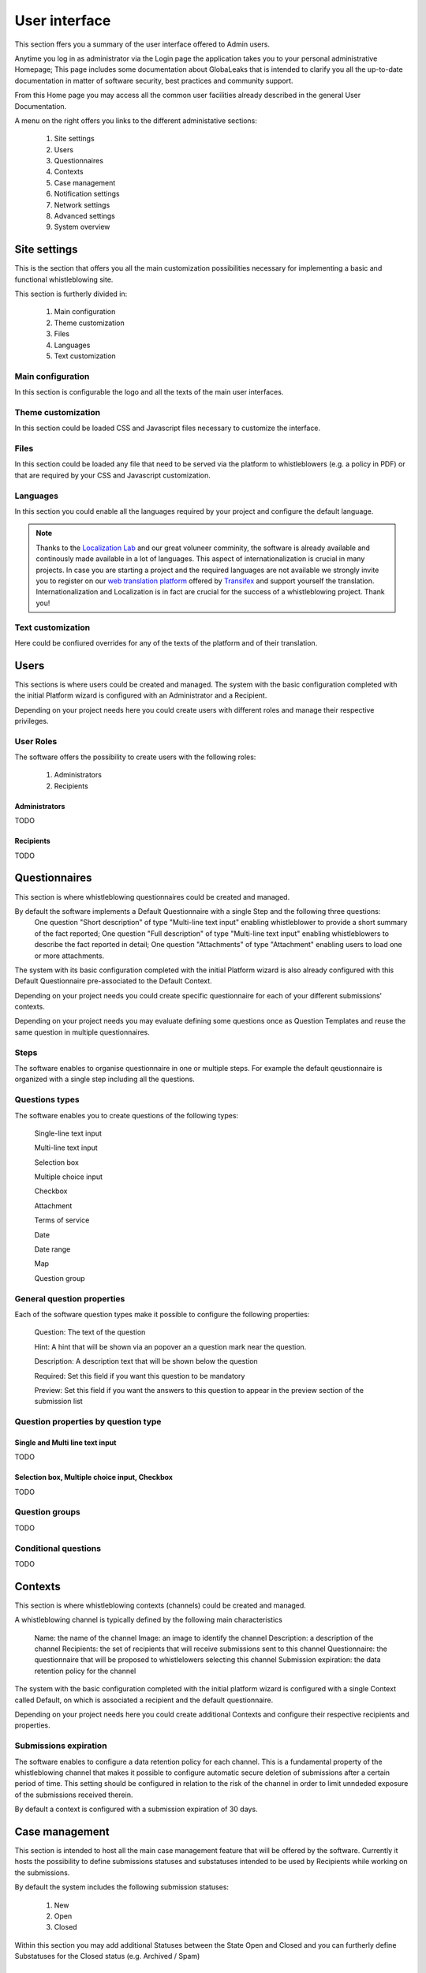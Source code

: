 ===============================
User interface
===============================
This section ffers you a summary of the user interface offered to Admin users.

Anytime you log in as administrator via the Login page the application takes you to your personal administrative Homepage; This page includes some documentation about GlobaLeaks that is intended to clarify you all the up-to-date documentation in matter of software security, best practices and community support.

From this Home page you may access all the common user facilities already described in the general User Documentation.

.. image:: imgs/home.png

A menu on the right offers you links to the different administative sections:

   1. Site settings

   2. Users

   3. Questionnaires

   4. Contexts

   5. Case management

   6. Notification settings

   7. Network settings

   8. Advanced settings

   9. System overview

Site settings
-------------
This is the section that offers you all the main customization possibilities necessary for implementing a basic and functional whistleblowing site.

This section is furtherly divided in:

   1. Main configuration

   2. Theme customization

   3. Files

   4. Languages

   5. Text customization

Main configuration
..................
In this section is configurable the logo and all the texts of the main user interfaces.

.. image:: imgs/site_settings.png

Theme customization
...................
In this section could be loaded CSS and Javascript files necessary to customize the interface.

.. image:: imgs/theme_customization.png

Files
.....
In this section could be loaded any file that need to be served via the platform to whistleblowers (e.g. a policy in PDF) or that are required by your CSS and Javascript customization.

.. image:: imgs/files.png

Languages
.........
In this section you could enable all the languages required by your project and configure the default language.

.. note::
   Thanks to the `Localization Lab <https://www.localizationlab.org/>`_ and our great voluneer comminity, the software is already available and continously made available in a lot of languages. This aspect of internationalization is crucial in many projects. In case you are starting a project and the required languages are not available we strongly invite you to register on our `web translation platform <https://www.transifex.com/otf/globaleaks/>`_ offered by `Transifex <https://www.transifex.com/otf/globaleaks/>`_ and support yourself the translation. Internationalization and Localization is in fact are crucial for the success of a whistleblowing project. Thank you!

.. image:: imgs/languages.png

Text customization
..................
Here could be confiured overrides for any of the texts of the platform and of their translation.

.. image:: imgs/text_customization.png

Users
-----
This sections is where users could be created and managed.
The system with the basic configuration completed with the initial Platform wizard is configured with an Administrator and a Recipient.

Depending on your project needs here you could create users with different roles and manage their respective privileges.

.. image:: imgs/users.png

User Roles
..........
The software offers the possibility to create users with the following roles:

   1. Administrators

   2. Recipients

Administrators
++++++++++++++
TODO

Recipients
++++++++++++++
TODO

Questionnaires
--------------
This section is where whistleblowing questionnaires could be created and managed.

By default the software implements a Default Questionnaire with a single Step and the following three questions:
   One question "Short description" of type "Multi-line text input" enabling whistleblower to provide a short summary of the fact reported;
   One question "Full description" of type "Multi-line text input" enabling whistleblowers to describe the fact reported in detail;
   One question "Attachments" of type "Attachment" enabling users to load one or more attachments.

The system with its basic configuration completed with the initial Platform wizard is also already configured with this Default Questionnaire pre-associated to the Default Context.

Depending on your project needs you could create specific questionnaire for each of your different submissions' contexts.

.. image:: imgs/questionnaires.png

Depending on your project needs you may evaluate defining some questions once as Question Templates and reuse the same question in multiple questionnaires.

.. image:: imgs/question_templates.png

Steps
.....
The software enables to organise questionnaire in one or multiple steps.
For example the default qeustionnaire is organized with a single step including all the questions.

Questions types
...............
The software enables you to create questions of the following types:

   Single-line text input

   Multi-line text input

   Selection box

   Multiple choice input

   Checkbox

   Attachment

   Terms of service

   Date

   Date range

   Map

   Question group

General question properties
...........................
Each of the software question types make it possible to configure the following properties:

  Question: The text of the question

  Hint: A hint that will be shown via an popover an a question mark near the question.

  Description: A description text that will be shown below the question

  Required: Set this field if you want this question to be mandatory

  Preview: Set this field if you want the answers to this question to appear in the preview section of the submission list 

Question properties by question type
.....................................
Single and Multi line text input
++++++++++++++++++++++++++++++++
TODO

Selection box, Multiple choice input, Checkbox
++++++++++++++++++++++++++++++++++++++++++++++
TODO

Question groups
...............
TODO

Conditional questions
.....................
TODO

Contexts
--------
This section is where whistleblowing contexts (channels) could be created and managed.

A whistleblowing channel is typically defined by the following main characteristics

    Name: the name of the channel
    Image: an image to identify the channel
    Description: a description of the channel
    Recipients: the set of recipients that will receive submissions sent to this channel
    Questionnaire: the questionnaire that will be proposed to whistlelowers selecting this channel
    Submission expiration: the data retention policy for the channel

The system with the basic configuration completed with the initial platform wizard is configured with a single Context called Default, on which is associated a recipient and the default questionnaire.

Depending on your project needs here you could create additional Contexts and configure their respective recipients and properties.

.. image:: imgs/contexts.png

Submissions expiration
......................
The software enables to configure a data retention policy for each channel.
This is a fundamental property of the whistleblowing channel that makes it possible to configure automatic secure deletion of submissions after a certain period of time.
This setting should be configured in relation to the risk of the channel in order to limit unndeded exposure of the submissions received therein.

By default a context is configured with a submission expiration of 30 days.

Case management
---------------
This section is intended to host all the main case management feature that will be offered by the software.
Currently it hosts the possibility to define submissions statuses and substatuses intended to be used by Recipients while working on the submissions.

By default the system includes the following submission statuses:

   1. New

   2. Open

   3. Closed

Within this section you may add additional Statuses between the State Open and Closed and you can furtherly define Substatuses for the Closed status (e.g. Archived / Spam)

.. image:: imgs/submission_statuses.png

Notification settings
---------------------
This is the section where are configured all the aspects related to the mail notifications sent by the software.

The section is furtherly divided in:
   1. Main configuration

   2. Notification templates

Main configuration
..................
Here are configured the techinical details about SMTP.

.. note::
   By default Globaleaks comes with a working configuration that is based on systems offered by the GlobaLeaks developers to the community of users and testers; even though this configuration is designed by their owners with special care in relation to security and privacy you are invited to consider using alternative systems for your production enviroment.

.. image:: imgs/notification_settings.png

Notification templates
......................
In this section are configured the notification templates.

By default globaleaks includes text and translations for each of the templates that are provided to be fully functional and studied with particular care in relation to security and privacy.
Depending on your project needs you may override the default text with your customized texts.

.. image:: imgs/notification_templates.png

Network settings
----------------
In this section are configured the newtork settings.

The section is furtherly divided in:
   1. HTTPS

   2. Tor

   3. IP Access control

HTTPS
.....
Here you can configure all the aspects related to the access of the platform via the HTTPS Protocol.

.. image:: imgs/https.png

In particular here are configured:

   1. The domain name used by your project

   2. The HTTPS key and certificates

To ease the deployment and the maintainance and reduce the costs of your project, consider using the software includes support for the Let'sEncrypt HTTPS certificates.

Tor
.....
Here you can configure all the aspects related to the access of the platform via the Tor Protocol.

.. image:: imgs/tor.png

IP Access Control
.................
Here you can configure IP based Access Control.

.. image:: imgs/ip_access_control.png

Suggested configurations are:

   1. Prevent Whistleblowers to report from whithin their respective work space.

   2. Restrict Recipients access to their intranet.

Advanced settings
-----------------
TODO

.. image:: imgs/advanced_settings.png

.. image:: imgs/url_shortener.png

.. image:: imgs/anomaly_thresholds.png

System overview
---------------
TODO

.. image:: imgs/system_overview.png
